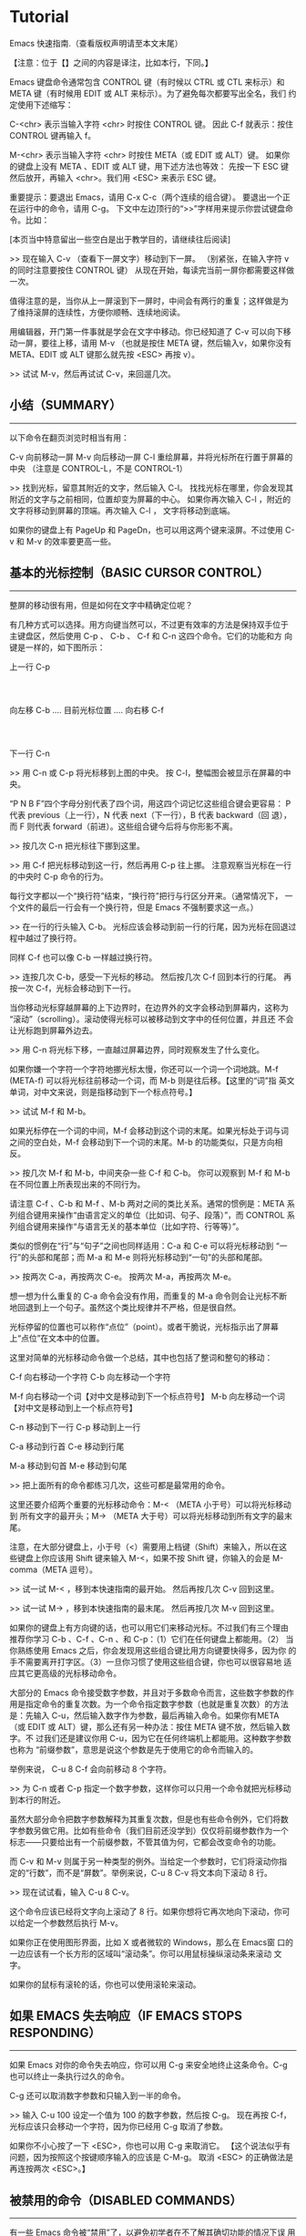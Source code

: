* Tutorial

Emacs 快速指南.（查看版权声明请至本文末尾）

【注意：位于【】之间的内容是译注，比如本行，下同。】

Emacs 键盘命令通常包含 CONTROL 键（有时候以 CTRL 或 CTL 来标示）和
META 键（有时候用 EDIT 或 ALT 来标示）。为了避免每次都要写出全名，我们
约定使用下述缩写：

 C-<chr>  表示当输入字符 <chr> 时按住 CONTROL 键。
          因此 C-f 就表示：按住 CONTROL 键再输入 f。

 M-<chr>  表示当输入字符 <chr> 时按住 META（或 EDIT 或 ALT）键。
          如果你的键盘上没有 META 、EDIT 或 ALT 键，用下述方法也等效：
          先按一下 ESC 键然后放开，再输入 <chr>。我们用 <ESC> 来表示
          ESC 键。

重要提示：要退出 Emacs，请用 C-x C-c（两个连续的组合键）。
要退出一个正在运行中的命令，请用 C-g。
下文中左边顶行的“>>”字样用来提示你尝试键盘命令。比如：




[本页当中特意留出一些空白是出于教学目的，请继续往后阅读]





>> 现在输入 C-v （查看下一屏文字）移动到下一屏。
   （别紧张，在输入字符 v 的同时注意要按住 CONTROL 键）
   从现在开始，每读完当前一屏你都需要这样做一次。

值得注意的是，当你从上一屏滚到下一屏时，中间会有两行的重复；这样做是为
了维持滚屏的连续性，方便你顺畅、连续地阅读。

用编辑器，开门第一件事就是学会在文字中移动。你已经知道了 C-v 可以向下移
动一屏，要往上移，请用 M-v （也就是按住 META 键，然后输入v，如果你没有
META、EDIT 或 ALT 键那么就先按 <ESC> 再按 v）。

>>  试试 M-v，然后再试试 C-v，来回遛几次。


** 小结（SUMMARY）
-----------------

以下命令在翻页浏览时相当有用：

        C-v     向前移动一屏
        M-v     向后移动一屏
        C-l     重绘屏幕，并将光标所在行置于屏幕的中央
                （注意是 CONTROL-L，不是 CONTROL-1）

>> 找到光标，留意其附近的文字，然后输入 C-l。
   找找光标在哪里，你会发现其附近的文字与之前相同，位置却变为屏幕的中心。
   如果你再次输入 C-l ，附近的文字将移动到屏幕的顶端。再次输入 C-l ，
   文字将移动到底端。

如果你的键盘上有 PageUp 和 PageDn，也可以用这两个键来滚屏。不过使用
C-v 和 M-v 的效率要更高一些。


** 基本的光标控制（BASIC CURSOR CONTROL）
----------------------------------------

整屏的移动很有用，但是如何在文字中精确定位呢？

有几种方式可以选择。用方向键当然可以，不过更有效率的方法是保持双手位于
主键盘区，然后使用 C-p 、 C-b 、 C-f 和 C-n 这四个命令。它们的功能和方
向键是一样的，如下图所示：

                             上一行 C-p
                                  :
                                  :
            向左移 C-b .... 目前光标位置 .... 向右移 C-f
                                  :
                                  :
                             下一行 C-n

>> 用 C-n 或 C-p 将光标移到上图的中央。
   按 C-l，整幅图会被显示在屏幕的中央。

“P N B F”四个字母分别代表了四个词，用这四个词记忆这些组合键会更容易：
P 代表 previous（上一行），N 代表 next（下一行），B 代表 backward（回
退），而 F 则代表 forward（前进）。这些组合键今后将与你形影不离。

>> 按几次 C-n 把光标往下挪到这里。

>> 用 C-f 把光标移动到这一行，然后再用 C-p 往上挪。
   注意观察当光标在一行的中央时 C-p 命令的行为。

每行文字都以一个“换行符”结束，“换行符”把行与行区分开来。（通常情况下，
一个文件的最后一行会有一个换行符，但是 Emacs 不强制要求这一点。）

>> 在一行的行头输入 C-b。
   光标应该会移动到前一行的行尾，因为光标在回退过程中越过了换行符。

同样 C-f 也可以像 C-b 一样越过换行符。

>> 连按几次 C-b，感受一下光标的移动。
   然后按几次 C-f 回到本行的行尾。
   再按一次 C-f，光标会移动到下一行。

当你移动光标穿越屏幕的上下边界时，在边界外的文字会移动到屏幕内，这称为
“滚动”（scrolling）。滚动使得光标可以被移动到文字中的任何位置，并且还
不会让光标跑到屏幕外边去。

>> 用 C-n 将光标下移，一直越过屏幕边界，同时观察发生了什么变化。

如果你嫌一个字符一个字符地挪光标太慢，你还可以一个词一个词地跳。M-f
(META-f) 可以将光标往前移动一个词，而 M-b 则是往后移。【这里的“词”指
英文单词，对中文来说，则是指移动到下一个标点符号。】

>> 试试 M-f 和 M-b。

如果光标停在一个词的中间，M-f 会移动到这个词的末尾。如果光标处于词与词
之间的空白处，M-f 会移动到下一个词的末尾。M-b 的功能类似，只是方向相反。

>> 按几次 M-f 和 M-b，中间夹杂一些 C-f 和 C-b。
   你可以观察到 M-f 和 M-b 在不同位置上所表现出来的不同行为。

请注意 C-f 、C-b 和 M-f 、M-b 两对之间的类比关系。通常的惯例是：META 系
列组合键用来操作“由语言定义的单位（比如词、句子、段落）”，而 CONTROL
系列组合键用来操作“与语言无关的基本单位（比如字符、行等等）”。

类似的惯例在“行”与“句子”之间也同样适用：C-a 和 C-e 可以将光标移动到
“一行”的头部和尾部；而 M-a 和 M-e 则将光标移动到“一句”的头部和尾部。

>> 按两次 C-a，再按两次 C-e。
   按两次 M-a，再按两次 M-e。

想一想为什么重复的 C-a 命令会没有作用，而重复的 M-a 命令则会让光标不断
地回退到上一个句子。虽然这个类比规律并不严格，但是很自然。

光标停留的位置也可以称作“点位”（point）。或者干脆说，光标指示出了屏幕
上“点位”在文本中的位置。

这里对简单的光标移动命令做一个总结，其中也包括了整词和整句的移动：

        C-f     向右移动一个字符
        C-b     向左移动一个字符

        M-f     向右移动一个词【对中文是移动到下一个标点符号】
        M-b     向左移动一个词【对中文是移动到上一个标点符号】

        C-n     移动到下一行
        C-p     移动到上一行

        C-a     移动到行首
        C-e     移动到行尾

        M-a     移动到句首
        M-e     移动到句尾

>> 把上面所有的命令都练习几次，这些可都是最常用的命令。

这里还要介绍两个重要的光标移动命令：M-< （META 小于号）可以将光标移动到
所有文字的最开头；M-> （META 大于号）可以将光标移动到所有文字的最末尾。

注意，在大部分键盘上，小于号（<）需要用上档键（Shift）来输入，所以在这
些键盘上你应该用 Shift 键来输入 M-<，如果不按 Shift 键，你输入的会是
M-comma（META 逗号）。

>> 试一试 M-< ，移到本快速指南的最开始。
   然后再按几次 C-v 回到这里。

>> 试一试 M-> ，移到本快速指南的最末尾。
   然后再按几次 M-v 回到这里。

如果你的键盘上有方向键的话，也可以用它们来移动光标。不过我们有三个理由
推荐你学习 C-b 、C-f 、C-n 、和 C-p：（1）它们在任何键盘上都能用。（2）
当你熟练使用 Emacs 之后，你会发现用这些组合键比用方向键要快得多，因为你
的手不需要离开打字区。（3）一旦你习惯了使用这些组合键，你也可以很容易地
适应其它更高级的光标移动命令。

大部分的 Emacs 命令接受数字参数，并且对于多数命令而言，这些数字参数的作
用是指定命令的重复次数。为一个命令指定数字参数（也就是重复次数）的方法
是：先输入 C-u，然后输入数字作为参数，最后再输入命令。如果你有META （或
EDIT 或 ALT）键，那么还有另一种办法：按住 META 键不放，然后输入数字。不
过我们还是建议你用 C-u，因为它在任何终端机上都能用。这种数字参数也称为
“前缀参数”，意思是说这个参数是先于使用它的命令而输入的。

举例来说， C-u 8 C-f 会向前移动 8 个字符。

>> 为 C-n 或者 C-p 指定一个数字参数，这样你可以只用一个命令就把光标移动
   到本行的附近。

虽然大部分命令把数字参数解释为其重复次数，但是也有些命令例外，它们将数
字参数另做它用。比如有些命令（我们目前还没学到）仅仅将前缀参数作为一个
标志――只要给出有一个前缀参数，不管其值为何，它都会改变命令的功能。

而 C-v 和 M-v 则属于另一种类型的例外。当给定一个参数时，它们将滚动你指
定的“行数”，而不是“屏数”。举例来说，C-u 8 C-v 将文本向下滚动 8 行。

>> 现在试试看，输入 C-u 8 C-v。

这个命令应该已经将文字向上滚动了 8 行。如果你想将它再次地向下滚动，你可
以给定一个参数然后执行 M-v。

如果你正在使用图形界面，比如 X 或者微软的 Windows，那么在 Emacs窗
口的一边应该有一个长方形的区域叫“滚动条”。你可以用鼠标操纵滚动条来滚动
文字。

如果你的鼠标有滚轮的话，你也可以使用滚轮来滚动。

** 如果 EMACS 失去响应（IF EMACS STOPS RESPONDING）
-----------------------------------------------

如果 Emacs 对你的命令失去响应，你可以用 C-g 来安全地终止这条命令。C-g
也可以终止一条执行过久的命令。

C-g 还可以取消数字参数和只输入到一半的命令。

>> 输入 C-u 100 设定一个值为 100 的数字参数，然后按 C-g。
   现在再按 C-f，光标应该只会移动一个字符，因为你已经用 C-g 取消了参数。

如果你不小心按了一下 <ESC>，你也可以用 C-g 来取消它。
【这个说法似乎有问题，因为按照这个按键顺序输入的应该是 C-M-g。
  取消 <ESC> 的正确做法是再连按两次 <ESC>。】


** 被禁用的命令（DISABLED COMMANDS）
-----------------------------------

有一些 Emacs 命令被“禁用”了，以避免初学者在不了解其确切功能的情况下误
用而造成麻烦。

如果你用到了一个被禁用的命令，Emacs 会显示一个提示消息，告诉你这个命令
到底是干什么的，询问你是否要继续，并在得到你的肯定之后再执行这命令。

如果你真的想用这条命令，在 Emacs 询问你的时候应该按空格。一般来说，如果
你不想用，就按“n”。

>> 试试 C-x C-l （这是一个被禁用的命令）
   然后用 n 来回答询问。


** 窗格（WINDOWS）
-----------------

Emacs 可以有多个“窗格”，每个窗格显示不同的文字。后面会介绍怎么对付多个窗
格，现在我们先学会如何关掉多余的窗格。其实也很简单：

        C-x 1   只保留一个窗格（也就是关掉其它所有窗格）。

也就是先按 CONTROL-x 然后再按 1。C-x 1 会保留光标所在的窗格，并将其扩大
到整个屏幕，同时关掉所有其它的窗格。

>> 把光标移到本行然后输入 C-u 0 C-l。

>> 输入 C-h k C-f。观察当一个新窗格出现时当前窗格（用来显示
   C-f 命令的文档）是如何缩小的。

>> 输入 C-x 1 关掉文档窗格。

有一系列命令是以 CONTROL-x 开始的，这些命令许多都跟“窗格、文件、缓冲区
【缓冲区（buffer）会在后文详细介绍】”等等诸如此类的东西有关，其中有些
命令可能包含了 2 个、3 个或者 4 个字符。


** 插入与删除（INSERTING AND DELETING）
--------------------------------------

插入文字很简单，直接敲键盘就可以了。普通的字符，比如 A、7、* 等等，会
随着你的输入而插入。要插入一个换行符，输入 <Return>（这个键在键盘上有
时会被标注成“Enter”）。

你可以用 <DEL> 来删除光标左边的字符，这个键通常被标注为“Backspace”――跟
你在 Emacs 之外的用法应该一样，删除最后一个输入的字符。

你的键盘上可能有另外一个键，标注着 <Delete>，但那个不是我们所说的 <DEL>。

>> 现在就来试试――敲点字，然后按几下 <DEL> 删除它们。
   不用担心文件被修改，你做什么都没关系，这里就是专给你练习用的。

如果一行文字很长、超出了窗格的宽度，显示不下的部分会在紧邻的下一行继续
显示。如果你使用的是图形界面，文本区域两边的狭窄区域（左右“边缘”）会出
现小小的转弯箭头，表明这是某一行的接续显示。如果你使用的是文本终端，接
续显示由屏幕最右边一列的一个反斜线来表示。

>> 输入文字，一直到屏幕的右边界，然后继续。
你会看到一个接续行出现。

>> 用 <DEL> 删掉一些文字，直到此行长度小于窗格宽度，接续行就消失了。

换行符跟其它字符一样可以被删除。两行中间的换行符被删除后，这两行将会合
并成一行。如果合并后的这一行太长，超出了窗格宽度，它就会以一个接续行来
显示。

>> 移动光标到某行的开头并输入 <DEL>。
   这时该行将与其前一行一起被合并为一行。

>> 输入 <Return> 重新插入你刚才删除的换行符。

前面讲过，大部分的 Emacs 命令都可以指定重复次数，这其中也包括输入字符的
命令。重复执行输入字符的命令实际上就是输入多个相同的字符。

>>  试试 C-u 8 *，这将会插入 ********。

好，现在你应该已经掌握了最基本的的文本插入和修改功能，其实删除还可以
“以词为单位”进行，下面是一个关于“删除”操作的小结：

        <DEL>        删除光标前的一个字符
        C-d          删除光标后的一个字符

        M-<DEL>      移除光标前的一个词
        M-d          移除光标后的一个词

        C-k          移除从光标到“行尾”间的字符
        M-k          移除从光标到“句尾”间的字符

【可能你已经注意到了“删除（delete）”和“移除（kill）”的用词区别，后
文会有详细说明。】

注意“<DEL> 和 C-d”还有“M-<DEL> 和 M-d”是根据前述惯例从 C-f和 M-f 衍生
出来的（其实<DEL>不是控制字符，我们先忽略这一点）。C-k和 M-k 的关系在
某种程度上与 C-e 和 M-e 一样――如果把“一行”和“一句”作一个类比的话。

你也可以用一种通用的办法来移除缓冲区里的任何一部分：首先把光标移动到你
想要移除的区域的一端，然后按 C-<SPC>（<SPC>指空格）【注意，C-<SPC> 往
往被中文用户设定成输入法热键，如果这样，C-<SPC> 就被系统拦截而无法传递
给 Emacs 了，在这种情况下可以使用C-@。】，然后将光标移动到你准备移除的
文字的另一端。这个时候， Emacs 会高亮光标和你按下 C-<SPC> 之间的文本。
最后，按下 C-w 。这样就可以把位于这两点之间的所有文字移除了。

>> 移动光标到上一段开头的“你”字。
>> 输入 C-<SPC> 。Emacs 应该会在屏幕的下方显示一个“Mark set”的消息。
>> 移动光标到第二行中的“端”字。
>> 输入 C-w，从“你”开始到“端”之前的文字被全部移除。

注意,“移除（kill）”和“删除（delete）”的不同在于被移除的东西可以被重新
插入（在任何位置），而被删除的就不能使用相同的方法重新插入了（不过可以
通过撤销一个删除命令来做到，后文会提到）。【实际上，移除掉的东西虽然看
起来“消失”了，但实际上被 Emacs 记录了下来，因此还可以找回来；而删除掉
的东西虽然也可能还在内存里，但是已经被 Emacs“抛弃”了，所以就找不回来
了。】重新插入被移除的文字称为“召回（yank）”。一般而言，那些可能消除很
多文字的命令会把消除掉的文字记录下来（它们被设定成了“可召回”），而那些
只消除一个字符或者只消除空白的命令就不会记录被消除的内容（自然你也就无
法召回了）。

>> 移动光标到一非空白行的行头，然后输入 C-k 移除那一行上的文字。

>> 再次 C-k，你可以看到它移除了跟在那一行后面的换行符。

注意，单独的 C-k 会把一行的内容移除，而第二个 C-k 则会移除换行符，并使
其后所有的行都向上移动。C-k 处理数字参数的方式很特别，它会把参数指定的
那么多行连同其后的换行符一起移除，而不仅仅是重复 C-k 而已。比如 C-u 2
C-k 会把两行以及它们的换行符移除；而如果只是输入 C-k 两次显然不是这个结
果。

重新插入被移除的文字恢复的动作称为“召回（yanking）”。（就好像把别人从你身边
移走的东西又猛力地拉回来。）你可以在你删除文字的地方召回，也可以在别的
地方召回，还可以多次召回同样的文字以得到它的多个拷贝。很多其它的编辑器
把移除和召回叫做“剪切”和“粘贴” （详情可见 Emacs 使用手册里的术语表）。

召回的命令是 C-y。它会在光标所在处插入你最后移除的文字。

>> 试试看，输入 C-y 将文字召回。

如果你一次连按了好几下 C-k，那么所有被移除的行会被存储在一起，只要一个
C-y 就可以把它们都召回。

>> 在这里试试，连续按几次 C-k。

现在再来恢复刚刚被我们移除的文字：

>> 按 C-y。然后把光标往下移动几行，再按一次 C-y。
   现在你应该知道怎么复制文字了。

C-y 可以召回最近一次移除的内容，那如何召回前几次移除的内容呢？它们当然
没有丢，你可以用 M-y 来召回它们。在用 C-y 召回最近移除的文字之后，紧接
着再按 M-y 就可以召回再前一次被移除的内容，再按一次 M-y 又可以召回再上
一次的……连续使用 M-y 直到找到你想要召回的东西，然后什么也不用做，继续
编辑就行了。

如果连续按 M-y 很多次，你可能会回到起始点，也就是最近移除的文字。
【看得出这实际上是一个环。】

>> 移除一行，移动一下光标，然后再移除另外一行。
   按 C-y 将第二次移除的那行召回来。
   紧接着再按 M-y，它将会被第一次移除的那行取代。
   试着再按几下 M-y 看看会发生什么。
   再继续，直到第二行被召回来，然后再做个几次。
   如果感兴趣，你可以试着给 M-y 指定一个正的或负的参数。


** 撤销（UNDO）
--------------

如果你修改了一段文字，又觉得改得不好，可以用 undo 命令进行撤销：C-/。

通常 C-/ 会消除一个命令所造成的所有改变；如果你在一行中连续多次地使用
C-/，你会把以前的命令也依次撤销。

但是有两个例外：
1） 没有改变文字的命令不算（包括光标移动命令和滚动命令）
2） 从键盘输入的字符以组为单位――每组最多 20 个字符――来进行处理。
    （这是为了减少你在撤销“插入文字”动作时需要输入 C-/ 的次数）

>> 用 C-k 将这一行移除，然后输入 C-/ ，它会再次出现。

C-_ 也是撤销命令；它的作用跟 C-/ 一样，但是它比较容易多次输入。在
某些终端上，输入 C-/ 实际上向 Emacs 发送的是 C-_ 。
另外， C-x u 和 C-/ 完全一样，但是按起来有些麻烦。

数字参数对于 C-/ 、 C-_ 和 C-x u 的意义是执行撤销的重复次数。


** 文件（FILE）
--------------

想保存工作成果就要记得存盘，否则一旦退出 Emacs 你编辑的文字就会丢失。要
存盘，就要在编辑前“寻找”到一个存盘文件。（这个过程通常也被称为“访问”
文件。）

寻找到一个文件意味着你可以在 Emacs 里查看这个文件的内容。从许多角度看，
这就等于你在直接编辑这个文件，只是你所做的修改只有在“存盘”的时候才会
被写入文件。也正因为如此，你可以丢弃一个写到一半的文件而不必把这个残缺
文件也保存到计算机上。在存盘的时候，Emacs 会把存盘前的文件重命名保存，
以防你改完之后又想反悔。

在屏幕的下方，你应该能够看到头部有短线“-”的一行，行首通常是一些诸如“
-:--- TUTORIAL.cn”的文字，这些文字代表了你当前正在访问的文件。比如你现
在正在访问的文件是对 Emacs 快速指南的一份临时拷贝，叫做“TUTORIAL.cn”。
每当Emacs 寻找到一个文件，文件名就会出现在这个位置。

寻找文件的命令有一个特点，那就是你必须给出文件名。我们称这个命令“读入
了一个参数”（在这里，这个参数显然就是文件名）。在你输入这条命令之后：

        C-x C-f   寻找一个文件

Emacs 会提示你输入文件名。你输入的文件名会出现在屏幕最底端的一行，这一
行被称为小缓冲（minibuffer），在小缓冲里你可以使用通常的 Emacs 编辑命令
来编辑文件名。

在小缓冲里输入文件名（其实输入其它东西也一样）时可以用 C-g 取消。

>> 输入 C-x C-f，然后输入 C-g
   这会关掉小缓冲，同时也会取消使用小缓冲的 C-x C-f 命令。
   当然了，你也没有找任何文件。

用 <Return> 结束文件名的输入。之后，小缓冲会消失，C-x C-f 将会去寻找你
指定的文件。小缓冲在 C-x C-f 命令结束之后也会消失。

文件被显示在了屏幕上，你可以开始编辑了。存盘用这条命令：

        C-x C-s   储存这个文件

这条命令把 Emacs 中的文字存储到文件中。第一次存盘的时候 Emacs 会将原文
件重命名以备份。重命名的规则通常是在原文件名之后添加一个“~”字符。
【对许多人来说，这是一个烦人的特性，关掉文件备份可以用如下命令：
  M-x customize-variable <Return> make-backup-files <Return>】

存盘结束后，Emacs 会显示写入文件的文件名。你最好养成经常存盘的习惯，这
可以减少系统崩溃和死机给你带来的损失（也可参见下面的“自动保存”一节）。

>> 输入 C-x C-s TUTORIAL.cn <Return> 。
   这将会把该指南保存为一个名为 TUTORIAL.cn 的文件，并且在屏幕的下方显
   示一条消息：“Wrote ...TUTORIAL.cn”。

你不但可以寻找一个已有的文件来查看或编辑，还可以寻找一个不存在的文件。
实际上这正是 Emacs 创建新文件的方法：找到不存在的新文件。事实上，只有
在存盘的时候，Emacs 才会真正创建这个文件。而在这之后的一切就跟编辑一个
已有文件没有区别了。


** 缓冲区（BUFFER）
------------------

你可以用 C-x C-f 找到并打开第二个文件，但第一个文件仍然在 Emacs 中。要
切回第一个文件，一种办法是再用一次 C-x C-f。这样，你就可以在 Emacs 中同
时打开多个文件。

Emacs 把每个编辑中的文件都放在一个称为“缓冲区（buffer）”的地方。每寻
找到一个文件，Emacs 就在其内部开辟一个缓冲区。用下面的命令可以列出当前
所有的缓冲区：

        C-x C-b   列出缓冲区

>> 现在就试一下 C-x C-b

观察一下缓冲区是如何被命名的，它很可能跟与其对应的文件同名。实际上，一
个 Emacs 窗格里的任何文字都是某个缓冲区的一部分。

>> 输入 C-x 1 离开缓冲区列表

不管存在多少缓冲区，任何时候都只能有一个“当前”缓冲区，也就是你正在编
辑的这个。如果你想编辑其它的缓冲区，就必须“切换”过去。上面讲过，用
C-x C-f 是一种办法。不过还有一个更简单的办法，那就是用 C-x b。用这条命
令，你必须输入缓冲区的名称。

>> 通过输入 C-x C-f foo <Return> 创建一个名为“foo”的文件。
   然后输入 C-x b TUTORIAL.cn <Return> 回到这里。

大多数情况下，缓冲区与跟其对应的文件是同名的（不包括目录名），不过这也
不是绝对的。用 C-x C-b 得到的缓冲区列表总是显示缓冲区名。

缓冲区未必有对应文件。显示缓冲区列表的缓冲区（叫做“*Buffer List*”）就
是这样。这个 TUTORIAL.cn 缓冲区起初没有对应的文件，但是现在有了，因为
在前一节你输入了 C-x C-s ， 将它保存成了一个文件。

“*Messages*”缓冲区也没有对应文件，这个缓冲区里存放的都是在 Emacs 底部
出现的消息。

>> 输入 C-x b *Messages* <Return> 瞅瞅消息缓冲区里都有什么东西。
   然后再输入 C-x b TUTORIAL.cn <Return> 回到这里。

如果你对某个文件做了些修改，然后切换到另一个文件，这个动作并不会帮你把
前一个文件存盘。对第一个文件的修改仍然仅存在于 Emacs 中，也就是在它对
应的缓冲区里。并且，对第二个文件的修改也不会影响到第一个文件。这很有用，
但也意味着你需要一个简便的办法来保存第一个文件的缓冲区。先切换回那个缓
冲区，再用 C-x C-s 存盘，太麻烦了。你需要一个更简便的方法，而 Emacs 已
经为你准备好了：

        C-x s   保存多个缓冲区

C-x s 会找出所有已被修改但尚未存盘的缓冲区，然后向你逐个询问：是否需要
存盘？

>> 插入一行文字，然后输入 C-x s。
   它应该会问你，是否要储存名为 TUTORIAL.cn 的缓冲区？
   按“y”告诉它你想存盘。


** 命令集扩展（EXTENDING THE COMMAND SET）
-----------------------------------------

Emacs 的命令就像天上的星星，数也数不清。把它们都对应到 CONTROL 和 META
组合键上显然是不可能的。Emacs 用扩展（eXtend）命令来解决这个问题，扩展
命令有两种风格：

        C-x     字符扩展。  C-x 之后输入另一个字符或者组合键。
        M-x     命令名扩展。M-x 之后输入一个命令名。

很多扩展命令都相当有用，虽然与你已经学过的命令比起来，他们可能不那么常
用。我们早已经见过一些扩展命令了，比如用 C-x C-f 寻找文件和用 C-x C-s
保存文件；退出 Emacs 用的 C-x C-c 也是扩展命令。（不用担心退出 Emacs 会
给你带来什么损失，Emacs 会在退出之前提醒你存盘的。）

如果你使用图形界面，你不需要任何特殊的命令来切换 Emacs 和其他应用程序。
你可以使用鼠标或者窗口管理器的命令。然而，如果你使用只能同时显示一个应
用程序的文本终端，你需要“挂起” Emacs ，以切换到其他的应用程序。

C-z 可以暂时离开 Emacs――当然，你还可以再回来。在允许 C-z 的系统中，C-z
会把 Emacs“挂起”，也就是说，它会回到 shell但不杀死 Emacs 的进程。在常
用的 shell 中，通常可以用“fg”或者“%emacs”命令再次回到 Emacs 中。

你最好在打算退出登陆的时候再用 C-x C-c。在把 Emacs 当做一个临时的编辑
器的时候（比如被一个邮件处理程序调用），也可以用 C-x C-c 退出。

C-x 的扩展命令有很多，下面列出的是你已经学过的：

        C-x C-f         寻找文件。
        C-x C-s         保存文件。
        C-x C-b         列出缓冲区。
        C-x C-c         离开 Emacs。
        C-x 1           关掉其它所有窗格，只保留一个。
        C-x u           撤销。

用命令名扩展的命令通常并不常用，或只用在部分模式下。比如
replace-string（字符串替换）这个命令，它会把一个字符串替换成另一个。在
输入 M-x 之后，Emacs 会在屏幕底端向你询问并等待你输入命令名。如果你想
输入“replace-string”，其实只需要敲“repl s<TAB>”就行了，Emacs 会帮你自
动补齐。输入完之后按 <Return> 提交。

字符串替换命令需要两个参数――被替换的字符串和用来替换它的字符串。每个
参数的输入都以换行符来结束。

>> 将光标移到本行下面第二行的空白处，然后输入
   M-x repl s<Return>changed<Return>altered<Return>。

   【以下保留一行原文，以应练习之需：】
   Notice how this line has changed: you've replaced...

请注意这一行的变化：在光标之后的范围内，你已经将“changed”这个词――不
论它在哪里出现――全部用“altered”替换掉了。


** 自动保存（AUTO SAVE）
-----------------------

如果你已经修改了一个文件，但是还没来得及存盘你的计算机就罢工了，那么你
所做的修改就很可能会丢失。为了避免这样的不幸发生，Emacs 会定期将正在编
辑的文件写入一个“自动保存”文件中。自动保存文件的文件名的头尾各有一个
“#”字符，比如你正在编辑的文件叫“hello.c”，那么它的自动保存文件就叫
“#hello.c#”。这个文件会在正常存盘之后被 Emacs 删除。

所以，假如不幸真的发生了，你大可以从容地打开原来的文件（注意不是自动保
存文件）然后输入 M-x recover file <Return> 来恢复你的自动保存文件。在
提示确认的时候，输入 yes<Return>。


** 回显区（ECHO AREA）
---------------------

如果 Emacs 发现你输入多字符命令的节奏很慢，它会在窗格的下方称为“回显区”
的地方给你提示。回显区位于屏幕的最下面一行。


** 状态栏（MODE LINE）
---------------------

位于回显区正上方的一行被称为“状态栏”。状态栏上会显示一些信息，比如：

 -:**- TUTORIAL.cn 63% L749 (Fundamental)

状态栏显示了 Emacs 的状态和你正在编辑的文字的一些信息。

你应该知道文件名的意思吧？就是你找到的那个文件嘛。-NN%-- 显示的是光标在
全文中的位置。如果位于文件的开头，那么就显示 --Top-- 而不是 --00%--；如
果位于文件的末尾，就显示 --Bot--。如果文件很小，一屏就足以显示全部内容，
那么状态栏会显示 --All--。

“L” 和其后的数字给出了光标所在行的行号。

最开头的星号（*）表示你已经对文字做过改动。刚刚打开的文件肯定没有被改动
过，所以状态栏上显示的不是星号而是短线（-）。

状态栏上小括号里的内容告诉你当前正在使用的编辑模式。缺省的模式是
Fundamental，就是你现在正在使用的这个。它是一种“主模式”。

Emacs 的主模式林林总总。有用来编辑程序代码的――比如 Lisp 模式；也有用
来编辑各种自然语言文本的――比如 Text 模式。任何情况下只能应用一个主模
式，其名称会显示在状态栏上，也就是现在显示“Fundamental”的地方。

主模式通常会改变一些命令的行为。比方说，不管编辑什么语言的程序代码，你
都可以用一个相同的命令来添加注释。但是在不同的语言中注释的语法往往是不
同的，这时不同的主模式就会用各自不同的语法规则来添加注释。主模式都是可
以用 M-x 启动的扩展命令，M-x fundamental-mode 就可以切换到 Fundamental
模式。

编辑自然语言文本――比如现在――应该用 Text 模式。

>> 输入 M-x text-mode <Return>。

别担心，什么都没变。不过细心一些可以发现，M-f 和 M-b 现在把单引号（'）
视为词的一部分了。而在先前的 Fundamental 模式中，M-f 和 M-b 都将单引号
视为分隔单词的符号。

主模式通常都会搞一些类似的小动作，因为很多命令其实完成的是“相同的工
作”，只是在不同环境下会有不同的工作方式而已。【所谓“求同存异”，在
Emacs 里得到了很好的体现】

用 C-h m 可以查看当前主模式的文档。

>> 把光标移动到下一行。
>> 用 C-l C-l 将本行带到屏幕的最上方。
>> 输入 C-h m，看看 Text 模式与 Fundamental 模式有哪些不同。
>> 输入 C-x 1 关掉文档窗格。

主模式之所以称之为“主（major）”模式，是因为同时还有“辅模式”（minor
mode）存在。辅模式并不能替代主模式，而是提供一些辅助的功能。每个辅模式
都可以独立地开启和关闭，跟其它辅模式无关，跟主模式也无关。所以你可以不
使用辅模式，也可以只使用一个或同时使用多个辅模式。

有一个叫做自动折行（Auto Fill）的辅模式很有用，特别是在编辑自然语言文本
的时候。启用自动折行后，Emacs 会在你打字超出一行边界时自动替你换行。

用 M-x auto-fill-mode <Return> 启动自动折行模式。再用一次这条命令，自
动折行模式会被关闭。也就是说，如果自动折行模式没有被开启，这个命令会开
启它；如果已经开启了，这个命令会关闭它。所以我们说，这个命令可以用来
“开关（toggle）”模式。

>> 现在输入 M-x auto-fill-mode <Return>。然后随便敲点什么，直到你看到它
   分成两行。你必须敲一些空格，因为 Auto Fill 只在空白处进行断行。
   【输入空格对英文来说是必须的，而对中文则不必。】

行边界通常被设定为 70 个字符【这里指英文字符】，你可以用 C-x f 命令配合
数字参数来重新设定它。

>> 输入 C-x f 并传递参数 20： C-u 2 0 C-x f。
   然后输入一些文字，观察 Emacs 的自动折行动作
   最后再用 C-x f 将边界设回 70。

如果你在段落的中间做了一些修改，那么自动折行模式不会替你把整个段落重新
折行，你需要用 M-q 手动折行。注意，光标必须位于你需要折行的那一段里。

>> 移动光标到前一段中，然后输入 M-q。


** 搜索（SEARCHING）
-------------------

Emacs 可以向前或向后搜索字符串（“字符串”指的是一组连续的字符）。搜索命
令是一个移动光标的命令：搜索成功后，光标会停留在搜索目标出现的地方。

Emacs 的搜索命令是“渐进的（incremental）”。意思是搜索与输入同时进行：
你在键盘上一字一句地输入搜索词的过程中，Emacs 就已经开始替你搜索了。

C-s 是向前搜索，C-r 是向后搜索。不过手别这么快！别着急试。

在按下 C-s 之后，回显区里会有“I-search”字样出现，表明目前 Emacs 正处
于“渐进搜索”状态，并等待你输入搜索字串。按 <Return> 可以结束搜索。

>> 输入 C-s 开始一个搜索。注意敲慢一点，一次输入一个字符。
   慢慢输入“cursor”这个词，每敲一个字都停顿一下并观察光标。
   现在你应该已曾经找到“cursor”这个词了。
>> 再按一次 C-s，搜索下一个“cursor”出现的位置。
>> 现在按四次 <DEL> ，看看光标是如何移动的。
>> 敲 <Return> 结束搜索。

看仔细了么？在一次渐进式搜索中，Emacs 会尝试跳到搜索目标出现的位置。要
跳到下一个命中位置，就再按一次 C-s。如果找不到目标，Emacs 会发出“哔”
的一声，告诉你搜索失败。在整个过程中，都可以用 C-g 来终止搜索。【你会发
现 C-g 会让光标回到搜索开始的位置，而 <Return> 则让光标留在搜索结果上，
这是很有用的功能。】

在渐进式搜索中，按 <DEL> 会“撤回”到最近一次搜索的命中位置。如果之前没
有一个命中， <DEL> 会抹去搜索字符串中的最后一个字符。比如你已经输入了
“c”，光标就停在“c”第一次出现的位置，再输入“u”，光标停在“cu”第一次出现
的位置，这时再按 <DEL> ，“u”就从搜索字串中消失了，然后光标会回到“c”第
一次出现的位置。

另外，如果你在搜索的时候输入了 control 或者 meta 组合键的话，搜索可能会
结束。（也有例外，比如 C-s 和 C-r 这些用于搜索的命令。）

前面说的都是“向下”搜索，如果想“向上”搜索，可以用 C-r。C-r 与 C-s
相比除了搜索方向相反之外，其余的操作都一样。


** 多窗格（MULTIPLE WINDOWS）
----------------------------

Emacs 的迷人之处很多，能够在屏幕上同时显示多个窗格就是其中之一。

>> 移动光标到这一行，然后输入 C-l C-l。

>> 现在输入 C-x 2，它会将屏幕划分成两个窗格。
   这两个窗格里显示的都是本篇快速指南，而光标则停留在上方的窗格里。

>> 试试用 C-M-v 滚动下方的窗格。
   （如果你并没有 META 键，用 ESC C-v 也可以。）
   【向上滚动是 C-M-S-v，也就是同时按住 CONTROL、META 和 SHIFT 再按 v】

>> 输入 C-x o（“o”指的是“其它（other）”），
   将光标转移到下方的窗格。

>> 在下方的窗格中，用 C-v 和 M-v 来滚动。
   同时继续在上方的窗格里阅读这些指导。

>> 再输入 C-x o 将光标移回到上方的窗格里。
   光标会回到它在上方窗格中原本所在的位置。

连续使用 C-x o 可以遍历所有窗格。“被选中的窗格”，也就是绝大多数的编辑
操作所发生的地方，是在你不打字时闪烁光标的那个窗格。其他的窗格有它们自
己的光标位置； 如果你在图形界面下运行 Emacs ，这些光标是镂空的长方形。

当你在一个窗格中编辑，但用另一个窗格作为参考的时候，C-M-v 是很有用的命
令。无需离开被选中的窗格，你就可以用 C-M-v 命令滚动另外一个窗格中的文
字。【比如翻译和校对就很适合用这种方式进行。】

C-M-v 是一个 CONTROL-META 组合键。如果你有 META （或 Alt）键的话，可以
同时按住CONTROL 和 META 键并输入 v。CONTROL 和 META 键先按哪个都可以，
因为它们只是用来“修饰（modify）”你输入的字符的。

如果你并没有 META 键，你也可以用 ESC 来代替，不过这样的话就要注意按键顺
序了：你必须先输入 ESC ，然后再输入 CONTROL-v。CONTROL-ESC v 是没用的，
因为 ESC 本身是一个字符键，而不是一个修饰键（modifier key）。

>> （在上方窗格里）输入 C-x 1 关掉下方窗格。

（如果你在下方的窗格里输入 C-x 1，那么就会关掉上方的窗格。你可以把这个
命令看成是“只保留一个窗格”――就是我们正在编辑的这个。）

不同的窗格可以显示不同的缓冲区。如果你在一个窗格里用 C-x C-f 打开了一个
文件，另一个窗格并不会发生什么变化。任何一个窗格里都可以用来打开文件。

用下面的方法可以在一个新开窗格里打开文件：

>> 输入 C-x 4 C-f，紧跟着输入一个文件名，再用 <Return> 结束。
   可以看到你指定的文件出现在下方的窗格中，同时光标也跳到了那里。

>> 输入 C-x o 回到上方的窗格，然后再用 C-x 1 关掉下方窗格。


** 多窗口（MULTIPLE FRAMES）
------------------

Emacs 可以创建多个窗口。窗口由许多窗格以及菜单、滚动条、回显区等组成。
在图形界面下，多个窗口可以同时显示出来。在文本终端中，只能同时显示一个
窗口。

>> 输入 M-x make-frame <Return>。
 可以看到一个新的窗口出现在了你的屏幕上。

你可以在新的窗口里做最初的窗口里可以做的任何事情。第一个窗口没有什么特
别的。

>> 输入 M-x delete-frame <Return>.
 这个命令将会关闭选中的窗口。

你也可以通过图形系统来关闭某个窗口（通常是在窗口上面的某个角落里的一个
“X”按钮）。如果你关闭的是 Emacs 进程的最后一个窗口， Emacs 将会退出。


** 递归编辑（RECURSIVE EDITING LEVELS）
--------------------------------------

有时候你会进入所谓的“递归编辑”。递归编辑状态由位于状态栏的方括号所指
示，其中包含了用小括号来指明的模式名称。比如说，你有时可能会看到
[(Fundamental)]，而不是 (Fundamental)。【比如在用 M-% 进行交互式替换的
时候你又用了 C-s 进行搜索，这时替换模式并没有结束，但你又进入了搜索模式，
这就是所谓的递归编辑。】

离开递归编辑可以用 ESC ESC ESC。这是一个最通用的“离开”命令，你甚至可
以使用它来关掉多余的窗格，或者离开小缓冲。

>> 输入 M-x 进入小缓冲；然后输入 ESC ESC ESC 离开。

你不能用 C-g 退出递归编辑，因为 C-g 的作用是取消“本层递归编辑之内”的
命令和其参数（arguments）。


** 获得更多帮助（GETTING MORE HELP）
-----------------------------------

本快速指南的目的仅仅是帮助你在 Emacs 的海洋里下水，不至于束手无策望洋兴
叹。有关 Emacs 的话题可谓汗牛充栋，这里自然是难尽万一。不过 Emacs 很理
解你求知若渴的心情，因为它提供的强大功能实在是太多了。为此，Emacs 提供
了一些命令来查看 Emacs 的命令文档，这些命令都以 CONTROL-h 开头，这个字
符也因此被称为“帮助（Help）字符”。

要使用帮助（Help）功能，请先输入 C-h，然后再输入一个字符以说明你需要什
么帮助。如果你连自己到底需要什么帮助都不知道，那么就输入 C-h ?，Emacs
会告诉你它能提供了哪些帮助。如果你按了 C-h 又想反悔，可以用 C-g 取消。

（如果你按 C-h 之后没有任何帮助信息显示出来，那么试试 F1 键或者 M-x help <Return> 。）

最基本的帮助功能是 C-h c。输入 C-h c 之后再输入一个组合键，Emacs 会给出
这个命令的简要说明。

>> 输入 C-h c C-p。

显示的消息应该会是这样：

        C-p runs the command previous-line

这条消息显示了 C-p 命令对应的函数名。命令的功能由函数完成，所以函数名
本身也可以被看成是最简单的文档――至少对于你已经学过的命令来说，它们的函
数名足以解释它们的功能了。

多字符命令一样可以用 C-h c 来查看。

想得到更多的信息，请把 C-h c 换成 C-h k 试试看。

>> 输入 C-h k C-p。

上面的命令会新打开一个 Emacs 窗格以显示函数的名称及其文档。你读完之后可
以用 C-x 1 关掉这个帮助窗格。当然你并不需要立即这样做，你完全可以先在编
辑窗格里做点别的事情，然后再关掉帮助窗格。

还有一些其它有用的 C-h 命令：

   C-h f        解释一个函数。需要输入函数名。

>> 试试看，输入 C-h f previous-line <Return>。
   Emacs 会给出它所知道的所有有关“实现 C-p 命令功能的函数”的信息。

C-h v 用来显示 Emacs 变量的文档。Emacs 变量可以被用来“定制 Emacs 的行
为”。同样，你需要输入变量的名称。

   C-h a        相关命令搜索（Command Apropos）。
                输入一个关键词然后 Emacs 会列出所有命令名中包含此关键词
                的命令。这些命令全都可以用 M-x 来启动。对于某些命令来说，
                相关命令搜索还会列出一两个组合键。

>> 输入 C-h a file <Return>。

Emacs 会在另一个窗格里显示一个 M-x 命令列表，这个列表包含了所有名称中含
有“file”的命令。你可以看到像“C-x C-f”这样的组合键显示在“find-file”
这样的命令名的旁边。

>> 用 C-M-v 来回滚动 help 窗格，多试几次。

>> 输入 C-x 1 来删除 help 窗格。

   C-h i        阅读手册（也就是通常讲的 Info）。
                这个命令会打开一个称为“*info*”的特殊缓冲区，在那里，
                你可以阅读安装在系统里的软件包使用手册。要读 Emacs 的使
                用手册，按 m emacs <Return> 就可以了。如果你之前从没用
                过 Info 系统，那么请按“?”，Emacs 会带你进入 Info 的使
                用指南。在看完本快速指南之后，Emacs Info 会成为你的主要
                参考文档。


** 更多精彩（MORE FEATURES）
---------------------------

想学习更多的使用技巧，Emacs 使用手册（manual）值得一读。你可以读纸版的
书，也可以在 Emacs 中读（可以从 Help 菜单进入或者按 C-h r）。提两个你
可能会很感兴趣的功能吧，一个是可以帮你少敲键盘的 completion（自动补全），
另一个是方便文件处理的 dired（目录编辑）。

Completion 可以替你节省不必要的键盘输入。比如说你想切换到 *Message* 缓
冲区，你就可以用 C-x b *M<Tab> 来完成。只要 Emacs 能够根据你已经输入的
文字确定你想要输入的内容，它就会自动帮你补齐。Completion 也可用于命令
名和文件名。有关 Completion 的详细说明可以在 Emacs Info 中的
“Completion”一节里找到。

Dired 能够在一个缓冲区里列出一个目录下的所有文件（可以选择是否也列出子
目录），然后你可以在这个文件列表上完成对文件的移动、访问、重命名或删除
等等操作。Dired 也在 Emacs 使用手册中有详细介绍，参见“Dired”一节。

Emacs 使用手册里还有许许多多的精彩功能等着你来了解。


** 总结（CONCLUSION）
--------------------

要退出 Emacs 请用 C-x C-c。

本文完全是为零起点新手所写的起步教程。如果你觉得哪里还看不明白，千万不
要怀疑自己，那一定是我们没有写好。我们永远欢迎你的不满和抱怨。


** 翻译（TRANSLATION）
---------------------

翻译：孙一江 <sunyijiang@gmail.com>
维护：薛富侨 <xfq.free@gmail.com>
校对：水木社区（www.newsmth.net）Emacs 板众多网友及众多 Emacs 中文用户

Emacs 快速指南（Tutorial）早有两个刘昭宏的中文译本，繁简各一。其简体版本
（TUTORIAL.cn）基本由繁体版本（TUTORIAL.zh）经词语替换而得。然而繁简中文
不仅在用词习惯上有所不同，更有诸多表达方式与句法方面的差异，因此一直以来
用户使用 TUTORIAL.cn 都会略觉生硬和晦涩。这次重新翻译 TUTORIAL.cn 的动机
正是源于这种体验，希望我们的工作能够让本文更好地发挥其作用。TUTORIAL.zh
的译文质量很高，在翻译过程中给予过我们许多借鉴和参考，在此对刘昭宏的工作
表示感谢。

翻译过程中最大的挑战莫过于术语译词的选择了。经过水木社区 Emacs 板热心
网友小范围内的讨论，我们选择了现在的译法。用户的广泛参与是自由软件生命
力的源泉，所以如果你有任何建议、勘误或想法，请用你喜欢的方式向我们提出。
你可以通过电子邮件直接联系维护者，也可以放到 GNU Emacs 的开发邮件列表
或者水木社区的 Emacs 板上进行讨论。

下面列出主要术语的译词对照，并给出注释说明：

    command               命令
    cursor                光标
    scrolling             滚动
    numeric argument      数字参数
    window                窗格 [1]
    insert                插入
    delete                删除 [2]
    kill                  移除 [2]
    yank                  召回 [2]
    undo                  撤销
    file                  文件
    buffer                缓冲区
    minibuffer            小缓冲
    echo area             回显区
    mode line             状态栏
    search                搜索
    incremental search    渐进式搜索 [3]

对于其他没有提到的术语，读者可以参考 Emacs 使用手册里的术语表。

[1] “window”一词在计算机相关的领域一般都被译为“窗口”。但是在 Emacs
    中，还有一个“frame”的概念。在被广泛使用的 X 窗口系统和微软的视窗
    （Windows）系列操作系统中，Emacs 的一个“frame”就是一个“窗口”，因
    此把 Emacs 中的“frame”译成“窗口”更加符合通常的习惯。这样，Emacs
    中的“window”就只能译成“窗格”了。我们认为 Emacs 中 window 和
    frame 的关系用窗格和窗口来类比是十分形象的。

    《学习GNU Emacs》（第二版）一书对“window”和“frame”的翻译与本教程
    刚好相反（分别译作“窗口”和“窗格”）。在此特别注明，以消除可能产生
    的疑惑。（感谢李旭章 <lixuzhang@gmail.com> 指出）

[2] 对于“delete”和“kill”的区别，正文已经给出了详细的说明。“删除”和
    “移除”相比较起来，前者更多地隐含着“破坏”和“不可恢复”的意思，而
    后者更多地隐含着“被转移”和“可恢复”的意思。因此分别选择它们作为上
    述两词的译词，希望能够体现出区别。“yank”在中文文档中鲜有对应译词出
    现，翻译的困难较大。究其本意是：“a strong sudden pull”（参见韦氏词
    典），即“猛然拉回”。在原文档中 yank 被引申为“将先前移除的东西再移
    回来”这个意思，所以我们选择了“召回”一词与其对应。

[3] “incremental”一词在计算机著作中广泛出现，被广泛接受的中文译词有两
    个：“增量的”和“渐进的”。“incremental search”翻译成“增量式搜索
    ”或者“渐进式搜索”都讲得通，且都有各自的形象之处。还是参考原文对其
    的解释：“... means that the search happens while you type in the
    string to search for”。意思是之所以称其为“incremental search”，是
    因为“在你输入搜索字符串的过程中，搜索就已经在进行了”。我们认为“增
    量的”更加强调在现有基础上的变化（比如“增量备份”，“增量编译”）；
    而“渐进的”更加强调过程的逐渐发展，也更加符合原文的意思。因此我们选
    择将“incremental search”译作“渐进式搜索”。


** 版权声明（COPYING）
---------------------

This tutorial descends from a long line of Emacs tutorials
starting with the one written by Stuart Cracraft for the original Emacs.

This version of the tutorial is a part of GNU Emacs.  It is copyrighted
and comes with permission to distribute copies on certain conditions:

  Copyright (C) 1985, 1996, 1998, 2001-2014 Free Software Foundation,
  Inc.

  This file is part of GNU Emacs.

  GNU Emacs is free software: you can redistribute it and/or modify
  it under the terms of the GNU General Public License as published by
  the Free Software Foundation, either version 3 of the License, or
  (at your option) any later version.

  GNU Emacs is distributed in the hope that it will be useful,
  but WITHOUT ANY WARRANTY; without even the implied warranty of
  MERCHANTABILITY or FITNESS FOR A PARTICULAR PURPOSE.  See the
  GNU General Public License for more details.

  You should have received a copy of the GNU General Public License
  along with GNU Emacs.  If not, see <http://www.gnu.org/licenses/>.

Please read the file COPYING and then do give copies of GNU Emacs to
your friends.  Help stamp out software obstructionism ("ownership") by
using, writing, and sharing free software!

【下面为版权声明的译文，仅供参考。实际法律效力以英文原文为准。】

本快速指南沿袭自历史悠久的 Emacs 快速指南，可上溯至 Stuart Cracraft 为最
初的 Emacs 所作的版本。

本篇指南是 GNU Emacs 的一部分，并允许在下列条件的约束下发行其拷贝：

   Copyright (C) 1985, 1996, 1998, 2001-2014 Free Software Foundation,
   Inc.

   本文件为 GNU Emacs 的一部分。

   GNU Emacs 为自由软件；您可依据自由软件基金会所发表的GNU通用公共授权
   条款，对本程序再次发布和/或修改；无论您依据的是本授权的第三版，或
   （您可选的）任一日后发行的版本。

   GNU Emacs 是基于使用目的而加以发布，然而不负任何担保责任；亦无对适
   售性或特定目的适用性所为的默示性担保。详情请参照GNU通用公共授权。

   您应已收到附随于 GNU Emacs 的GNU通用公共授权的副本；如果没有，请参照
   <http://www.gnu.org/licenses/>.

敬请阅读文件“COPYING”，然后向你的朋友们分发 GNU Emacs 拷贝。让我们以使
用、编写和分享自由软件的实际行动来共同祛除软件障碍主义（所谓的“所有
权”）！

;;; Local Variables:
;;; coding: utf-8
;;; End:

* keys

| key | function                                  | effect               |
|-----+-------------------------------------------+----------------------|
| C-f | [[C-f][(forward-char &optional N)]]                | 光标向前移动一个字符 |
| C-b | [[C-b][(backward-char &optional N)]]               | 光标向后移动一个字符 |
| C-n | [[C-n][(next-line &optional ARG TRY-VSCROLL)]]     | 光标向下移动一行     |
| C-p | [[C-p][(previous-line &optional ARG TRY-VSCROLL)]] | 光标向上移动一行     |

* functions

#+BEGIN_QUOTE
C-f <<C-f>> runs the command forward-char, which is an interactive built-in
function in `cmds.c'.

It is bound to C-f.

(forward-char &optional N)

Move point N characters forward (backward if N is negative).
On reaching end or beginning of buffer, stop and signal error.
Interactively, N is the numeric prefix argument.
If N is omitted or nil, move point 1 character forward.

Depending on the bidirectional context, the movement may be to the
right or to the left on the screen.  This is in contrast with
<right>, which see.
#+END_QUOTE
-----
#+BEGIN_QUOTE
C-b <<C-b>> runs the command backward-char, which is an interactive built-in
function in `cmds.c'.

It is bound to C-b.

(backward-char &optional N)

Move point N characters backward (forward if N is negative).
On attempt to pass beginning or end of buffer, stop and signal error.
Interactively, N is the numeric prefix argument.
If N is omitted or nil, move point 1 character backward.

Depending on the bidirectional context, the movement may be to the
right or to the left on the screen.  This is in contrast with
<left>, which see.
#+END_QUOTE
-----
#+BEGIN_QUOTE
C-n <<C-n>> runs the command next-line, which is an interactive compiled Lisp
function.

It is bound to C-n, <down>.

(next-line &optional ARG TRY-VSCROLL)

Move cursor vertically down ARG lines.
Interactively, vscroll tall lines if `auto-window-vscroll' is enabled.
Non-interactively, use TRY-VSCROLL to control whether to vscroll tall
lines: if either `auto-window-vscroll' or TRY-VSCROLL is nil, this
function will not vscroll.

ARG defaults to 1.

If there is no character in the target line exactly under the current column,
the cursor is positioned after the character in that line which spans this
column, or at the end of the line if it is not long enough.
If there is no line in the buffer after this one, behavior depends on the
value of `next-line-add-newlines'.  If non-nil, it inserts a newline character
to create a line, and moves the cursor to that line.  Otherwise it moves the
cursor to the end of the buffer.

If the variable `line-move-visual' is non-nil, this command moves
by display lines.  Otherwise, it moves by buffer lines, without
taking variable-width characters or continued lines into account.

The command C-x C-n can be used to create
a semipermanent goal column for this command.
Then instead of trying to move exactly vertically (or as close as possible),
this command moves to the specified goal column (or as close as possible).
The goal column is stored in the variable `goal-column', which is nil
when there is no goal column.  Note that setting `goal-column'
overrides `line-move-visual' and causes this command to move by buffer
lines rather than by display lines.

If you are thinking of using this in a Lisp program, consider
using `forward-line' instead.  It is usually easier to use
and more reliable (no dependence on goal column, etc.).
#+END_QUOTE
-----
#+BEGIN_QUOTE
C-p <<C-p>> runs the command previous-line, which is an interactive compiled
Lisp function.

It is bound to C-p, <up>.

(previous-line &optional ARG TRY-VSCROLL)

Move cursor vertically up ARG lines.
Interactively, vscroll tall lines if `auto-window-vscroll' is enabled.
Non-interactively, use TRY-VSCROLL to control whether to vscroll tall
lines: if either `auto-window-vscroll' or TRY-VSCROLL is nil, this
function will not vscroll.

ARG defaults to 1.

If there is no character in the target line exactly over the current column,
the cursor is positioned after the character in that line which spans this
column, or at the end of the line if it is not long enough.

If the variable `line-move-visual' is non-nil, this command moves
by display lines.  Otherwise, it moves by buffer lines, without
taking variable-width characters or continued lines into account.

The command C-x C-n can be used to create
a semipermanent goal column for this command.
Then instead of trying to move exactly vertically (or as close as possible),
this command moves to the specified goal column (or as close as possible).
The goal column is stored in the variable `goal-column', which is nil
when there is no goal column.  Note that setting `goal-column'
overrides `line-move-visual' and causes this command to move by buffer
lines rather than by display lines.

If you are thinking of using this in a Lisp program, consider using
`forward-line' with a negative argument instead.  It is usually easier
to use and more reliable (no dependence on goal column, etc.).
#+END_QUOTE

